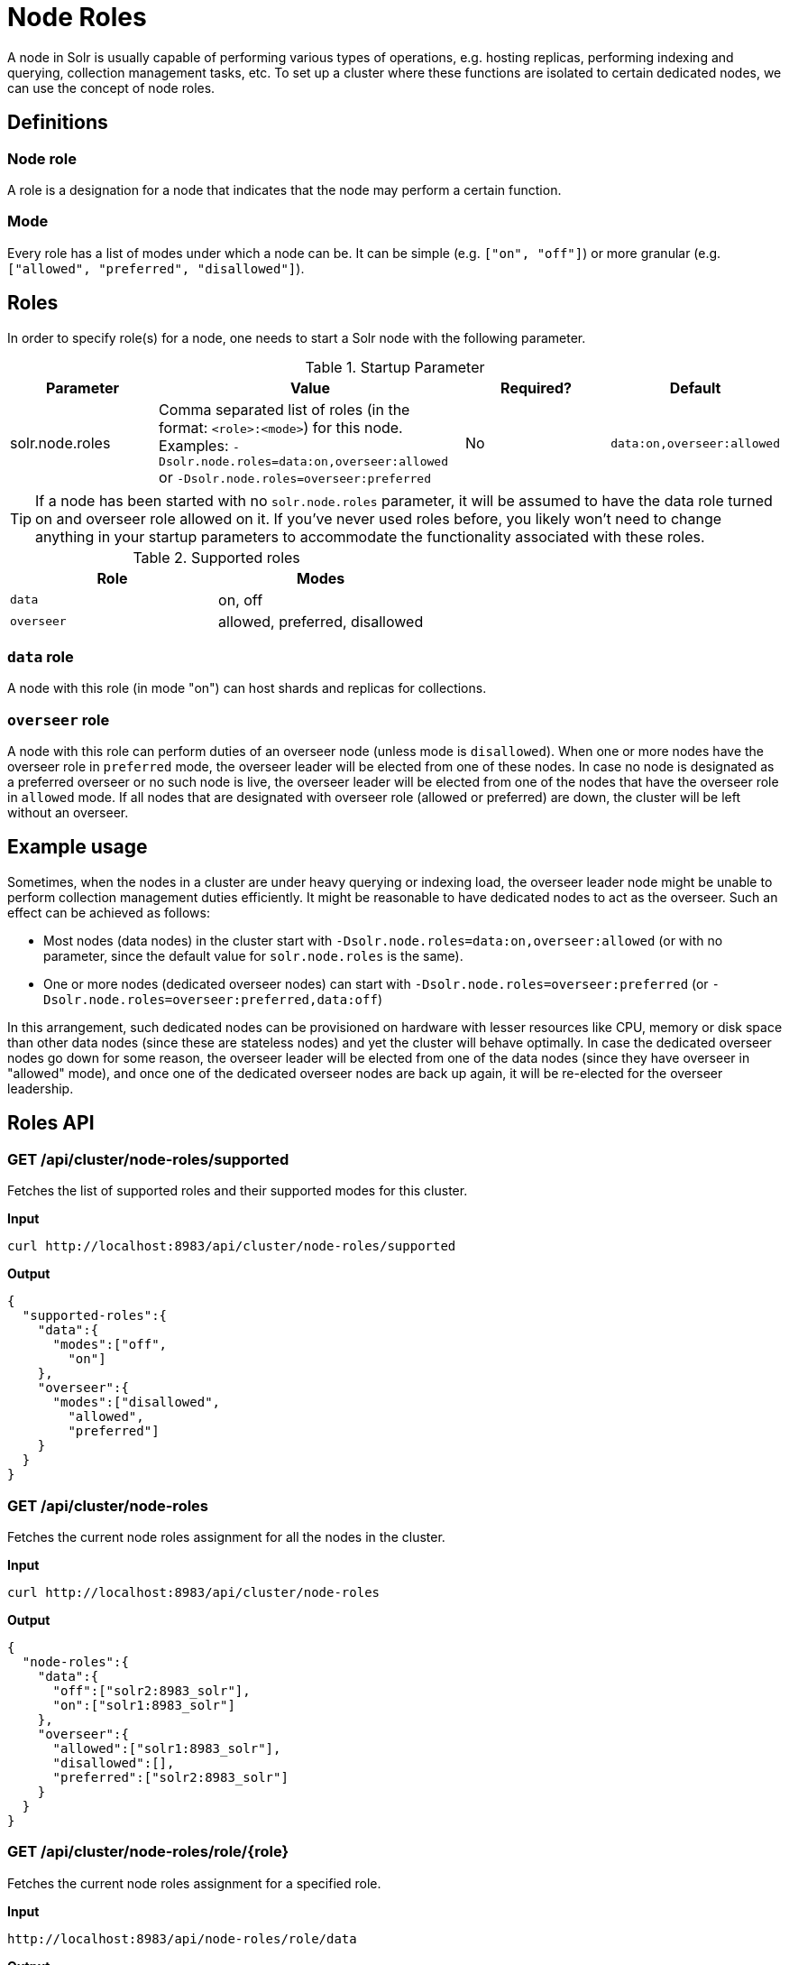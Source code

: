 = Node Roles
// Licensed to the Apache Software Foundation (ASF) under one
// or more contributor license agreements.  See the NOTICE file
// distributed with this work for additional information
// regarding copyright ownership.  The ASF licenses this file
// to you under the Apache License, Version 2.0 (the
// "License"); you may not use this file except in compliance
// with the License.  You may obtain a copy of the License at
//
//   http://www.apache.org/licenses/LICENSE-2.0
//
// Unless required by applicable law or agreed to in writing,
// software distributed under the License is distributed on an
// "AS IS" BASIS, WITHOUT WARRANTIES OR CONDITIONS OF ANY
// KIND, either express or implied.  See the License for the
// specific language governing permissions and limitations
// under the License.

A node in Solr is usually capable of performing various types of operations, e.g. hosting replicas, performing indexing and querying, collection management tasks, etc. To set up a cluster where these functions are isolated to certain dedicated nodes, we can use the concept of node roles.

== Definitions

=== Node role

A role is a designation for a node that indicates that the node may perform a certain function.

=== Mode
Every role has a list of modes under which a node can be. It can be simple (e.g. `["on", "off"]`) or more granular (e.g. `["allowed", "preferred", "disallowed"]`).

== Roles

In order to specify role(s) for a node, one needs to start a Solr node with the following parameter.

.Startup Parameter
[cols="1,2,1,1"] 
|===
|Parameter |Value |Required? | Default

|solr.node.roles
|Comma separated list of roles (in the format: `<role>:<mode>`) for this node.
Examples: `-Dsolr.node.roles=data:on,overseer:allowed` or `-Dsolr.node.roles=overseer:preferred`
|No
|`data:on,overseer:allowed`
|===

[TIP]
====
If a node has been started with no `solr.node.roles` parameter, it will be assumed to have the data role turned on and overseer role allowed on it. If you've never used roles before, you likely won't need to change anything in your startup parameters to accommodate the functionality associated with these roles.
====

.Supported roles
[cols="1,1"] 
|===
|Role |Modes

|`data`
|on, off

|`overseer`
|allowed, preferred, disallowed
|===

=== `data` role
A node with this role (in mode "on") can host shards and replicas for collections.

=== `overseer` role
A node with this role can perform duties of an overseer node (unless mode is `disallowed`). When one or more nodes have the overseer role in `preferred` mode, the overseer leader will be elected from one of these nodes. In case no node is designated as a preferred overseer or no such node is live, the overseer leader will be elected from one of the nodes that have the overseer role in `allowed` mode. If all nodes that are designated with overseer role (allowed or preferred) are down, the cluster will be left without an overseer.

== Example usage

Sometimes, when the nodes in a cluster are under heavy querying or indexing load, the overseer leader node might be unable to perform collection management duties efficiently. It might be reasonable to have dedicated nodes to act as the overseer. Such an effect can be achieved as follows:

* Most nodes (data nodes) in the cluster start with `-Dsolr.node.roles=data:on,overseer:allowed` (or with no parameter, since the default value for `solr.node.roles` is the same).
* One or more nodes (dedicated overseer nodes) can start with `-Dsolr.node.roles=overseer:preferred` (or `-Dsolr.node.roles=overseer:preferred,data:off`)

In this arrangement, such dedicated nodes can be provisioned on hardware with lesser resources like CPU, memory or disk space than other data nodes (since these are stateless nodes) and yet the cluster will behave optimally. In case the dedicated overseer nodes go down for some reason, the overseer leader will be elected from one of the data nodes (since they have overseer in "allowed" mode), and once one of the dedicated overseer nodes are back up again, it will be re-elected for the overseer leadership.

== Roles API

=== GET /api/cluster/node-roles/supported

Fetches the list of supported roles and their supported modes for this cluster.

*Input*
[source,text]
----
curl http://localhost:8983/api/cluster/node-roles/supported
----

*Output*
[source,text]
----
{
  "supported-roles":{
    "data":{
      "modes":["off",
        "on"]
    },
    "overseer":{
      "modes":["disallowed",
        "allowed",
        "preferred"]
    }
  }
}
----

=== GET /api/cluster/node-roles

Fetches the current node roles assignment for all the nodes in the cluster.

*Input*
[source,text]
----
curl http://localhost:8983/api/cluster/node-roles
----

*Output*
[source,text]
----
{
  "node-roles":{
    "data":{
      "off":["solr2:8983_solr"],
      "on":["solr1:8983_solr"]
    },
    "overseer":{
      "allowed":["solr1:8983_solr"],
      "disallowed":[],
      "preferred":["solr2:8983_solr"]
    }
  }
}
----

=== GET /api/cluster/node-roles/role/{role}

Fetches the current node roles assignment for a specified role.

*Input*
[source,text]
----
http://localhost:8983/api/node-roles/role/data
----

*Output*
[source,text]
----
{
  "node-roles":{
    "data":{
      "off":["solr2:8983_solr"],
      "on":["solr1:8983_solr"]
    }
  }
}
----

*Input*
[source,text]
----
http://localhost:8983/api/node-roles/role/data/off
----

*Output*
[source,text]
----
{
  "node-roles":{
    "data":{
      "off":["solr2:8983_solr"]
    }
  }
}
----



=== GET /api/cluster/node-roles/node/{node}

Fetches the current node roles assignment for the specified node.

*Input*
[source,text]
----
curl http://localhost:8983/api/cluster/node-roles/node/solr1:8983_solr
----

*Output*
[source,text]
----
{
  "data":"on",
  "overseer":"allowed"
}
----
